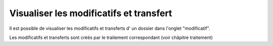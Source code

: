 .. _modificatif_dossier:

########################################
Visualiser les modificatifs et transfert
########################################



Il est possible de visualiser les modificatifs et transferts d' un dossier dans l'onglet "modificatif".


.. image:: ../_static/tab_modificatif.png


Les modificatifs et transferts sont créés par le traitement correspondant (voir châpitre traitement)

